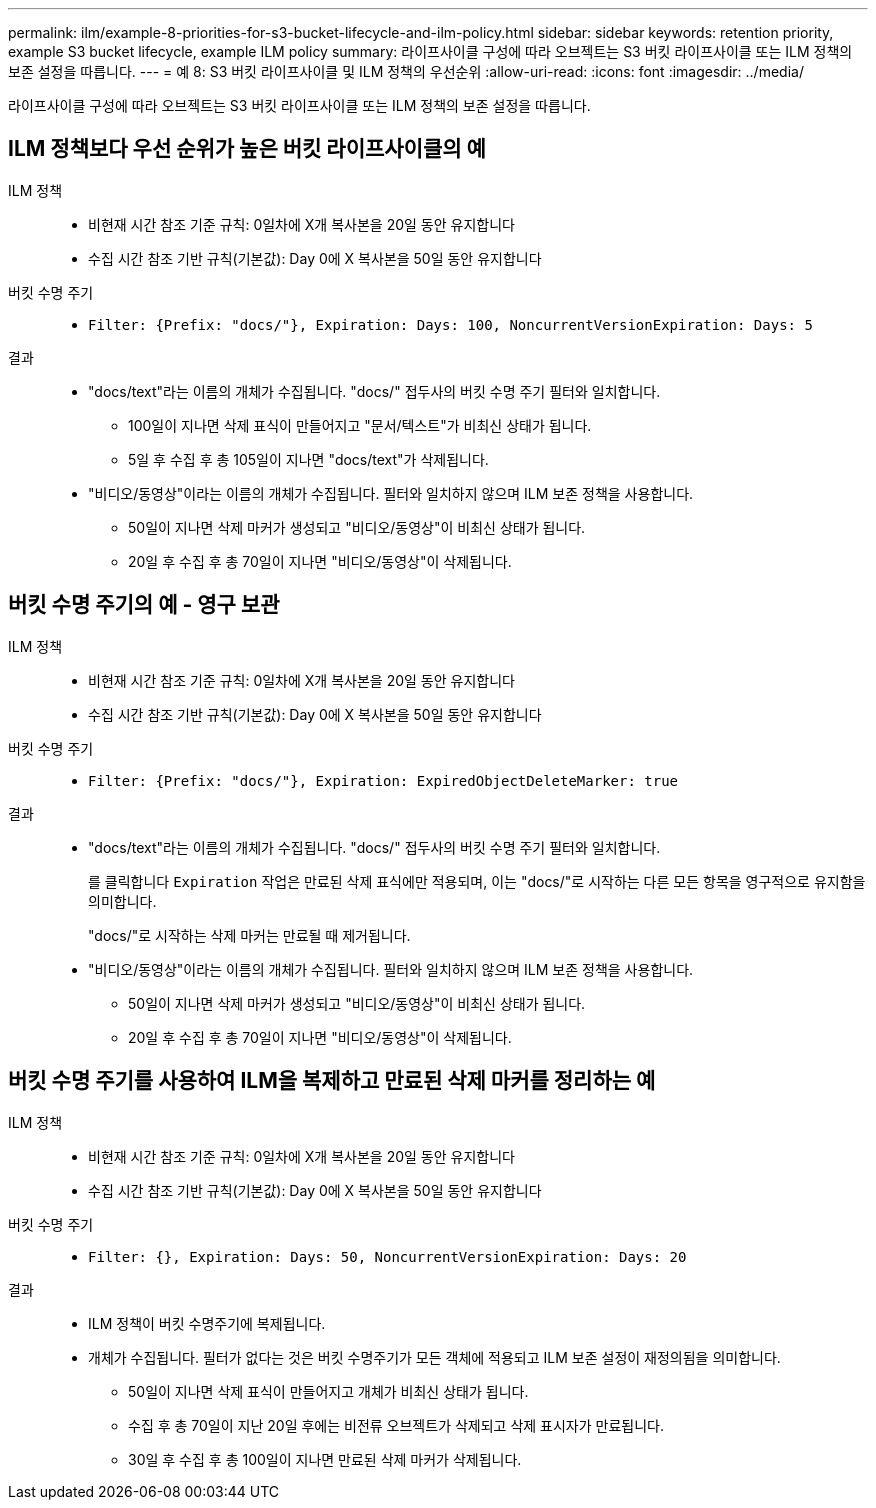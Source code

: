 ---
permalink: ilm/example-8-priorities-for-s3-bucket-lifecycle-and-ilm-policy.html 
sidebar: sidebar 
keywords: retention priority, example S3 bucket lifecycle, example ILM policy 
summary: 라이프사이클 구성에 따라 오브젝트는 S3 버킷 라이프사이클 또는 ILM 정책의 보존 설정을 따릅니다. 
---
= 예 8: S3 버킷 라이프사이클 및 ILM 정책의 우선순위
:allow-uri-read: 
:icons: font
:imagesdir: ../media/


[role="lead"]
라이프사이클 구성에 따라 오브젝트는 S3 버킷 라이프사이클 또는 ILM 정책의 보존 설정을 따릅니다.



== ILM 정책보다 우선 순위가 높은 버킷 라이프사이클의 예

ILM 정책::
+
--
* 비현재 시간 참조 기준 규칙: 0일차에 X개 복사본을 20일 동안 유지합니다
* 수집 시간 참조 기반 규칙(기본값): Day 0에 X 복사본을 50일 동안 유지합니다


--
버킷 수명 주기::
+
--
* `Filter: {Prefix: "docs/"}, Expiration: Days: 100, NoncurrentVersionExpiration: Days: 5`


--
결과::
+
--
* "docs/text"라는 이름의 개체가 수집됩니다. "docs/" 접두사의 버킷 수명 주기 필터와 일치합니다.
+
** 100일이 지나면 삭제 표식이 만들어지고 "문서/텍스트"가 비최신 상태가 됩니다.
** 5일 후 수집 후 총 105일이 지나면 "docs/text"가 삭제됩니다.


* "비디오/동영상"이라는 이름의 개체가 수집됩니다. 필터와 일치하지 않으며 ILM 보존 정책을 사용합니다.
+
** 50일이 지나면 삭제 마커가 생성되고 "비디오/동영상"이 비최신 상태가 됩니다.
** 20일 후 수집 후 총 70일이 지나면 "비디오/동영상"이 삭제됩니다.




--




== 버킷 수명 주기의 예 - 영구 보관

ILM 정책::
+
--
* 비현재 시간 참조 기준 규칙: 0일차에 X개 복사본을 20일 동안 유지합니다
* 수집 시간 참조 기반 규칙(기본값): Day 0에 X 복사본을 50일 동안 유지합니다


--
버킷 수명 주기::
+
--
* `Filter: {Prefix: "docs/"}, Expiration: ExpiredObjectDeleteMarker: true`


--
결과::
+
--
* "docs/text"라는 이름의 개체가 수집됩니다. "docs/" 접두사의 버킷 수명 주기 필터와 일치합니다.
+
를 클릭합니다 `Expiration` 작업은 만료된 삭제 표식에만 적용되며, 이는 "docs/"로 시작하는 다른 모든 항목을 영구적으로 유지함을 의미합니다.

+
"docs/"로 시작하는 삭제 마커는 만료될 때 제거됩니다.

* "비디오/동영상"이라는 이름의 개체가 수집됩니다. 필터와 일치하지 않으며 ILM 보존 정책을 사용합니다.
+
** 50일이 지나면 삭제 마커가 생성되고 "비디오/동영상"이 비최신 상태가 됩니다.
** 20일 후 수집 후 총 70일이 지나면 "비디오/동영상"이 삭제됩니다.




--




== 버킷 수명 주기를 사용하여 ILM을 복제하고 만료된 삭제 마커를 정리하는 예

ILM 정책::
+
--
* 비현재 시간 참조 기준 규칙: 0일차에 X개 복사본을 20일 동안 유지합니다
* 수집 시간 참조 기반 규칙(기본값): Day 0에 X 복사본을 50일 동안 유지합니다


--
버킷 수명 주기::
+
--
* `Filter: {}, Expiration: Days: 50, NoncurrentVersionExpiration: Days: 20`


--
결과::
+
--
* ILM 정책이 버킷 수명주기에 복제됩니다.
* 개체가 수집됩니다. 필터가 없다는 것은 버킷 수명주기가 모든 객체에 적용되고 ILM 보존 설정이 재정의됨을 의미합니다.
+
** 50일이 지나면 삭제 표식이 만들어지고 개체가 비최신 상태가 됩니다.
** 수집 후 총 70일이 지난 20일 후에는 비전류 오브젝트가 삭제되고 삭제 표시자가 만료됩니다.
** 30일 후 수집 후 총 100일이 지나면 만료된 삭제 마커가 삭제됩니다.




--

